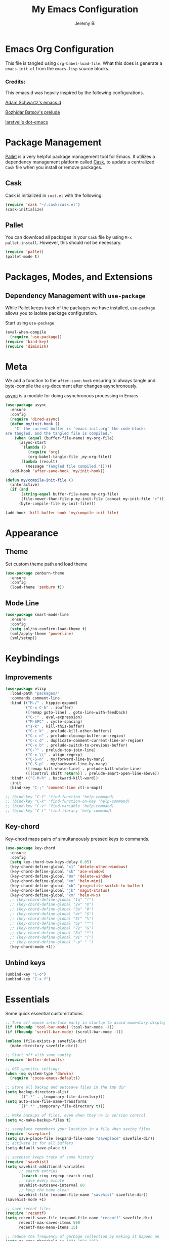 #+AUTHOR: Jeremy Bi
#+TITLE: My Emacs Configuration

* Emacs Org Configuration

This file is tangled using =org-babel-load-file=. What this does is
generate a =emacs-init.el= from the =emacs-lisp= source blocks.

# This emacs.d is currently designed for [[https://github.com/railwaycat/emacs-mac-port][Emacs Mac Port]].

*** Credits:

This emacs.d was heavily inspired by the following configurations.

[[https://github.com/daschwa/dotfiles/tree/master/emacs.d][Adam Schwartz's emacs.d]]

[[https://github.com/bbatsov/prelude][Bozhidar Batsov's prelude]]

[[https://github.com/larstvei/dot-emacs][larstvei's dot-emacs]]

* Package Management

[[https://github.com/rdallasgray/pallet][Pallet]] is a very helpful package management tool for Emacs.  It
utilizes a dependency management platform called [[https://github.com/cask/cask][Cask]], to update a
centralized =Cask= file when you install or remove packages.

** Cask

Cask is initialized in =init.el= with the following:
#+BEGIN_SRC emacs-lisp :tangle yes
  (require 'cask "~/.cask/cask.el")
  (cask-initialize)
#+END_SRC

** Pallet

You can download all packages in your =Cask= file by using =M-x
pallet-install=. However, this should not be necessary.
#+BEGIN_SRC emacs-lisp :tangle yes
  (require 'pallet)
  (pallet-mode t)
#+END_SRC

* Packages, Modes, and Extensions

** Dependency Management with =use-package=

While Pallet keeps track of the packages we have installed,
=use-package= allows you to isolate package configuration.

Start using =use-package=
#+BEGIN_SRC emacs-lisp :tangle yes
  (eval-when-compile
    (require 'use-package))
  (require 'bind-key)
  (require 'diminish)
#+END_SRC
* Meta

We add a function to the =after-save-hook= ensuring to always tangle
and byte-compile the =org=-document after changes asynchronously.

[[https://github.com/jwiegley/emacs-async][async]] is a module for doing asynchronous processing in Emacs.

#+BEGIN_SRC emacs-lisp :tangle yes
  (use-package async
    :ensure
    :config
    (require 'dired-async)
    (defun my/init-hook ()
      "If the current buffer is 'emacs-init.org' the code-blocks
  are tangled, and the tangled file is compiled."
      (when (equal (buffer-file-name) my-org-file)
        (async-start
         `(lambda ()
            (require 'org)
            (org-babel-tangle-file ,my-org-file))
         (lambda (result)
           (message "Tangled file compiled.")))))
    (add-hook 'after-save-hook 'my/init-hook))

  (defun my/compile-init-file ()
    (interactive)
    (if (and
         (string-equal buffer-file-name my-org-file)
         (file-newer-than-file-p my-init-file (concat my-init-file "c")))
        (byte-compile-file my-init-file)))

  (add-hook 'kill-buffer-hook 'my/compile-init-file)
#+END_SRC

* Appearance

** Theme

Set custom theme path and load theme
#+BEGIN_SRC emacs-lisp :tangle yes
  (use-package zenburn-theme
    :ensure
    :config
    (load-theme 'zenburn t))
#+END_SRC

** Mode Line

#+BEGIN_SRC emacs-lisp :tangle yes
  (use-package smart-mode-line
    :ensure
    :config
    (setq sml/no-confirm-load-theme t)
    (sml/apply-theme 'powerline)
    (sml/setup))
#+END_SRC

* Keybindings

** Improvements
#+BEGIN_SRC emacs-lisp :tangle yes
  (use-package elisp
    :load-path "packages/"
    :commands comment-line
    :bind (("M-/" . hippie-expand)
           ("C-x C-b" . ibuffer)
           ([remap goto-line] . goto-line-with-feedback)
           ("C-:" . eval-expression)
           ("M-SPC" . cycle-spacing)
           ("s-k" . kill-this-buffer)
           ("C-c k" . prelude-kill-other-buffers)
           ("C-c n" . prelude-cleanup-buffer-or-region)
           ("C-c d" . duplicate-comment-current-line-or-region)
           ("C-x b" . prelude-switch-to-previous-buffer)
           ("C-^" . prelude-top-join-line)
           ("C-x \\" . align-regexp)
           ("C-S-n" . my/forward-line-by-many)
           ("C-S-p" . my/backward-line-by-many)
           ([remap kill-whole-line] . prelude-kill-whole-line)
           ([(control shift return)] . prelude-smart-open-line-above))
    :bind* (("C-M-h" . backward-kill-word))
    :init
    (bind-key "C-;" 'comment-line ctl-x-map))

  ;; (bind-key "C-f" 'find-function 'help-command)
  ;; (bind-key "C-k" 'find-function-on-key 'help-command)
  ;; (bind-key "C-v" 'find-variable 'help-command)
  ;; (bind-key "C-l" 'find-library 'help-command)

#+END_SRC

** Key-chord

Key-chord maps pairs of simultaneously pressed keys to commands.

#+BEGIN_SRC emacs-lisp :tangle yes
  (use-package key-chord
    :ensure
    :config
    (setq key-chord-two-keys-delay 0.05)
    (key-chord-define-global "x1" 'delete-other-windows)
    (key-chord-define-global "xk" 'ace-window)
    (key-chord-define-global "0o" 'delete-window)
    (key-chord-define-global "xn" 'helm-mini)
    (key-chord-define-global "xb" 'projectile-switch-to-buffer)
    (key-chord-define-global "jk" 'magit-status)
    (key-chord-define-global "xm" 'helm-M-x)
    ;; (key-chord-define-global "1q" "!")
    ;; (key-chord-define-global "2w" "@")
    ;; (key-chord-define-global "3e" "#")
    ;; (key-chord-define-global "4r" "$")
    ;; (key-chord-define-global "5t" "%")
    ;; (key-chord-define-global "6y" "^")
    ;; (key-chord-define-global "7y" "&")
    ;; (key-chord-define-global "8u" "*")
    ;; (key-chord-define-global "9i" "(")
    ;; (key-chord-define-global "-p" "_")
    (key-chord-mode +1))
#+END_SRC

** Unbind keys

#+BEGIN_SRC emacs-lisp :tangle yes
  (unbind-key "C-o")
  (unbind-key "C-x f")
#+END_SRC

* Essentials

Some quick essential customizations.

#+BEGIN_SRC emacs-lisp :tangle yes
  ;; Turn off mouse interface early in startup to avoid momentary display
  (if (fboundp 'tool-bar-mode) (tool-bar-mode -1))
  (if (fboundp 'scroll-bar-mode) (scroll-bar-mode -1))

  (unless (file-exists-p savefile-dir)
    (make-directory savefile-dir))

  ;; Start off with some sanity.
  (require 'better-defaults)

  ;; OSX specific settings
  (when (eq system-type 'darwin)
    (require 'cocoa-emacs-default))

  ;; Store all backup and autosave files in the tmp dir
  (setq backup-directory-alist
        `((".*" . ,temporary-file-directory)))
  (setq auto-save-file-name-transforms
        `((".*" ,temporary-file-directory t)))

  ;; Make backups of files, even when they're in version control
  (setq vc-make-backup-files t)

  ;; saveplace remembers your location in a file when saving files
  (require 'saveplace)
  (setq save-place-file (expand-file-name "saveplace" savefile-dir))
  ;; activate it for all buffers
  (setq-default save-place t)

  ;; savehist keeps track of some history
  (require 'savehist)
  (setq savehist-additional-variables
        ;; search entries
        '(search ring regexp-search-ring)
        ;; save every minute
        savehist-autosave-interval 60
        ;; keep the home clean
        savehist-file (expand-file-name "savehist" savefile-dir))
  (savehist-mode +1)

  ;; save recent files
  (require 'recentf)
  (setq recentf-save-file (expand-file-name "recentf" savefile-dir)
        recentf-max-saved-items 500
        recentf-max-menu-items 15)

  ;; reduce the frequency of garbage collection by making it happen on
  (setq gc-cons-threshold (* 1024 1024 20))

  ;; warn when opening files bigger than 100MB
  (setq large-file-warning-threshold 100000000)

  ;; autopair
  ;; (electric-pair-mode)

  ;; enable narrowing commands
  (put 'narrow-to-region 'disabled nil)
  (put 'narrow-to-page 'disabled nil)
  (put 'narrow-to-defun 'disabled nil)

  ;; enabled change region case commands
  (put 'upcase-region 'disabled nil)
  (put 'downcase-region 'disabled nil)

  ;; enable erase-buffer command
  (put 'erase-buffer 'disabled nil)

  (show-paren-mode 1)
#+END_SRC

* Setups

All packages and modes are configured here.
** Major Modes
*** Lisp

**** Clojure

#+begin_src emacs-lisp :tangle yes
  (use-package clojure-mode
    :ensure
    :config
    (defun my/clojure-mode-defaults ()
      (subword-mode +1)
      (smartparens-mode -1))
    (add-hook 'clojure-mode-hook 'my/clojure-mode-defaults))
#+end_src

**** Emacs lisp

#+BEGIN_SRC emacs-lisp :tangle yes
  (defun my/recompile-elc-on-save ()
    "Recompile your elc when saving an elisp file."
    (add-hook 'after-save-hook
              (lambda ()
                (when (file-exists-p (byte-compile-dest-file buffer-file-name))
                  (emacs-lisp-byte-compile)))
              nil
              t))

  (defun my/conditional-emacs-lisp-checker ()
    "Don't check doc style in Emacs Lisp test files."
    (let ((file-name (buffer-file-name)))
      (when (and file-name (string-match-p ".*-tests?\\.el\\'" file-name))
        (setq-local flycheck-checkers '(emacs-lisp)))))

  (defun my/emacs-lisp-mode-defaults ()
    "Sensible defaults for `emacs-lisp-mode'."
    (my/recompile-elc-on-save)
    (smartparens-mode -1)
    (my/conditional-emacs-lisp-checker))

  (add-hook 'emacs-lisp-mode-hook 'my/emacs-lisp-mode-defaults)

  ;; ielm is an interactive Emacs Lisp shell
  (defun my/ielm-mode-defaults ()
    "Sensible defaults for `ielm'."
    (whitespace-mode -1))

  (add-hook 'ielm-mode-hook 'my/ielm-mode-defaults)

  (add-to-list 'auto-mode-alist '("Cask\\'" . emacs-lisp-mode))

  (define-key emacs-lisp-mode-map (kbd "C-c C-c") 'eval-defun)
  (define-key emacs-lisp-mode-map (kbd "C-c C-b") 'eval-buffer)

#+END_SRC

*** Geiser/Scheme

#+BEGIN_SRC emacs-lisp :tangle yes
  ;; (use-package geiser
  ;;   :config
  ;;   (setq geiser-active-implementations '(racket)))

  (use-package racket-mode
    :ensure
    :config
    (add-hook 'racket-mode-hook
              '(lambda ()
                 (define-key racket-mode-map (kbd "C-c C-l") 'racket-run)
                 (define-key racket-mode-map (kbd "C-c C-k") 'racket-test))))

  (defun my/scheme-mode-defaults ()
    (smartparens-mode -1))

  (add-hook 'scheme-mode-hook #'my/scheme-mode-defaults)
#+END_SRC

*** LaTex

Sane setup for LaTeX writers.

#+BEGIN_SRC emacs-lisp :tangle yes
  (use-package tex-site
    :ensure auctex
    :config
    (defun my/latex-mode-defaults ()
      (turn-on-auto-fill)
      (abbrev-mode 1)
      ;; (LaTeX-math-mode 1)
      (turn-on-cdlatex))

    (add-hook 'LaTeX-mode-hook 'my/latex-mode-defaults)

    (setq TeX-auto-save t)
    (setq TeX-parse-self t)

    (setq-default TeX-master nil)

    (setq TeX-PDF-mode t)

    (when (eq system-type 'darwin)
      (setq TeX-view-program-selection
            '((output-dvi "DVI Viewer")
              (output-pdf "PDF Viewer")
              (output-html "HTML Viewer")))

      (setq TeX-view-program-list
            '(("DVI Viewer" "open %o")
              ("PDF Viewer" "open %o")
              ("HTML Viewer" "open %o"))))

    ;; (eval-after-load "tex"
    ;;   '(add-to-list 'TeX-engine-alist-builtin
    ;;                '(xetex "XeTeX" "xetex -shell-escape" "xelatex -shell-escape" "xetex")))
    )
#+END_SRC

**** Latex extra

#+begin_src emacs-lisp :tangle no
  (use-package latex-extra
    :config
    (add-hook 'LaTeX-mode-hook #'latex-extra-mode))
#+end_src

*** Org Mode

If you are not using it, you need to start.

#+BEGIN_SRC emacs-lisp :tangle yes
  (use-package org
    :defer t
    :config
    (require 'ox-md)
    (require 'ox-latex)

    (defun my/org-mode-defaults ()
      (turn-on-org-cdlatex)
      (diminish 'org-cdlatex-mode "")
      (turn-on-auto-fill))

    (add-hook 'org-mode-hook 'my/org-mode-defaults)

    ;; Fontify org-mode code blocks
    (setq org-src-fontify-natively t)

    (setq org-todo-keyword-faces
          '(("TODO" . (:foreground "green" :weight bold))
            ("NEXT" :foreground "blue" :weight bold)
            ("WAITING" :foreground "orange" :weight bold)
            ("HOLD" :foreground "magenta" :weight bold)
            ("CANCELLED" :foreground "forest green" :weight bold)))

    (setq org-enforce-todo-dependencies t)
    (setq org-src-tab-acts-natively t)

    ;; set up latex
    (setq org-latex-create-formula-image-program 'imagemagick)

    (setq org-latex-pdf-process
          (quote ("pdflatex -interaction nonstopmode -shell-escape -output-directory %o %f"
                  "bibtex $(basename %b)"
                  "pdflatex -interaction nonstopmode -shell-escape -output-directory %o %f"
                  "pdflatex -interaction nonstopmode -shell-escape -output-directory %o %f")))

    ;; Tell the latex export to use the minted package for source
    ;; code coloration.
    (add-to-list 'org-latex-packages-alist '("" "minted"))
    (setq org-latex-listings 'minted)

    (setq org-latex-minted-options
          '(("frame" "lines") ("framesep" "6pt")
            ("mathescape" "true") ("fontsize" "\\small")))

    (setq org-confirm-babel-evaluate nil)

    ;; execute external programs.
    (org-babel-do-load-languages
     (quote org-babel-load-languages)
     (quote ((emacs-lisp . t)
             (dot . t)
             (ditaa . t)
             (R . t)
             (python . t)
             (ruby . t)
             (gnuplot . t)
             (clojure . t)
             (sh . t)
             (haskell . t)
             (octave . t)
             (org . t)
             (plantuml . t)
             (scala . t)
             (sql . t)
             (latex . t))))

    (eval-after-load 'org-src
      '(define-key org-src-mode-map
         "\C-x\C-s" #'org-edit-src-exit))

    ;; (org-require 'org-ref)
    ;; (setq org-ref-default-bibliography '("/Users/jeremybi/research/refs.bib")
    ;;       org-ref-pdf-directory "/Users/jeremybi/research/papers/"
    ;;       org-ref-bibliography-notes "/Users/jeremybi/research/notes.org")
    )
#+END_SRC

[[https://github.com/jkitchin/jmax/blob/master/org-ref.org][Org-ref]] is an emacs-lisp module to handle bibliographic citations, and
references to figures, tables and sections in org-mode.

*** Dired

Dired Plus is an extension to the =dired= file manager in Emacs.  My
favorite feature is that pressing =F= will open all marked files.

#+BEGIN_SRC emacs-lisp :tangle yes
  (use-package dired
    :commands dired-jump
    :config
    (put 'dired-find-alternate-file 'disabled nil)

    ;; always delete and copy recursively
    (setq dired-recursive-deletes 'always)
    (setq dired-recursive-copies 'always)
    ;; show readable size
    (setq dired-listing-switches "-alh")

    (setq dired-dwim-target t)

    ;; enable some really cool extensions like C-x C-j(dired-jump)
    (require 'dired-x)

    (setq-default dired-omit-mode t
                  dired-omit-files "^\\.?#\\|^\\.$\\|^\\.\\.$\\|^\\.")
    (use-package dired+ :ensure))


#+END_SRC
*** Scala-mode

#+BEGIN_SRC emacs-lisp :tangle yes
  (use-package scala-mode2
    :ensure
    :config
    (setq scala-indent:align-forms t
          scala-indent:align-parameters t)
    (defun my/scala-mode-hook-defaults ()
      (subword-mode +1))
    (add-hook 'scala-mode-hook 'my/scala-mode-hook-defaults))
#+END_SRC

*** OCaml

#+begin_src emacs-lisp :tangle yes
  (use-package tuareg
    :ensure
    :config
    (setq auto-mode-alist
          (append '(("\\.ml[ily]?$" . tuareg-mode)
                    ("\\.topml$" . tuareg-mode))
                  auto-mode-alist)))
#+end_src

*** Markdown

#+BEGIN_SRC emacs-lisp :tangle yes
  (use-package markdown-mode
    :ensure
    :mode "\\.md\\'")
#+END_SRC

*** F2j-mode

#+begin_src emacs-lisp :tangle yes
  (use-package f2j-mode
    :load-path "packages/")
#+end_src

*** Eshell

Type =clear= to clear the buffer like in other terminal emulators.

#+BEGIN_SRC emacs-lisp :tangle yes
  (require 'eshell)
  (setq eshell-directory-name
        (expand-file-name "eshell" savefile-dir))

  (defun eshell/clear ()
    "Clears the shell buffer ala Unix's clear."
    ;; the shell prompts are read-only, so clear that for the duration
    (let ((inhibit-read-only t))
      ;; simply delete the region
      (erase-buffer)))
#+END_SRC

*** Java Mode

#+begin_src emacs-lisp :tangle yes
  (use-package cc-mode
    :init
    (add-hook 'java-mode-hook (lambda ()
                                (setq c-basic-offset 2))))
#+end_src

*** Haskell Mode

#+BEGIN_SRC emacs-lisp :tangle yes
  (use-package haskell-mode
    :ensure
    :config
    (defun my/haskell-mode-defaults ()
      (subword-mode +1)
      (turn-on-haskell-doc-mode)
      (turn-on-haskell-indentation)
      (smartparens-mode -1)
      (flycheck-mode -1))

    (add-hook 'haskell-mode-hook 'my/haskell-mode-defaults)
    (add-hook 'haskell-mode-hook 'interactive-haskell-mode)

    (require 'haskell)
    (bind-keys :map interactive-haskell-mode-map
               ("M-." . haskell-mode-goto-loc)
               ("M-," . pop-tag-mark)
               ("C-c C-t" . ghc-show-type)
               ("C-M-?" . ghc-display-errors))

    (setq haskell-process-auto-import-loaded-modules t
          haskell-interactive-types-for-show-ambiguous nil
          haskell-process-log t)

    (setq haskell-process-args-cabal-repl
          '("--ghc-option=-ferror-spans" "--with-ghc=ghci-ng"))

    (setq haskell-process-path-ghci "ghci-ng"))
#+END_SRC

*** SML Mode

#+BEGIN_SRC emacs-lisp :tangle yes
  (use-package sml-mode
    :ensure
    :mode "\\.sml\\'"
    :functions sml-prog-proc-send-buffer
    :config
    (defun my-sml-prog-proc-send-buffer ()
      "If sml repl exists, then restart it else create a new repl."
      (interactive)
      (when (get-buffer "*sml*")
        (with-current-buffer "*sml*"
          (when (get-process "sml")
            (comint-send-eof)))
        (sleep-for 0.2)
        (sml-run "sml" ""))
      (sml-prog-proc-send-buffer t))
    (bind-key "C-c C-b" 'my-sml-prog-proc-send-buffer sml-mode-map))

#+END_SRC

*** Idris Mode

#+begin_src emacs-lisp :tangle yes
  (use-package idris-mode
    :ensure)
#+end_src

*** Lua Mode

#+begin_src emacs-lisp :tangle yes
  (use-package lua-mode
    :ensure)
#+end_src

*** Js2 Mode

#+BEGIN_SRC emacs-lisp :tangle yes
  (use-package js2-mode
    :ensure
    :mode "\\.js\\'")
#+END_SRC

** Minor Modes
*** Company

[[https://github.com/company-mode/company-mode][Company]] is a code completion framework for Emacs. The name stands for
"complete anything".

#+BEGIN_SRC emacs-lisp :tangle yes
  (use-package company
    :ensure
    :diminish (company-mode . "CPY")
    :config
    (setq company-tooltip-align-annotations t)
    (setq company-dabbrev-ignore-case nil)
    (setq company-dabbrev-downcase nil)
    (eval-after-load 'company-dabbrev-code
      '(dolist (mode '(coq-mode oz-mode))
         (add-to-list 'company-dabbrev-code-modes mode)))
    ;; invert the navigation direction if the the completion popup-isearch-match
    ;; is displayed on top (happens near the bottom of windows)
    (setq company-tooltip-flip-when-above t)
    (setq company-dabbrev-code-other-buffers 'code)
    (global-company-mode))
#+END_SRC
*** Ido-related

#+BEGIN_SRC emacs-lisp :tangle yes
  (require 'ido)
  (setq ido-enable-prefix nil
        ido-enable-flex-matching t
        ido-create-new-buffer 'always
        ido-use-filename-at-point 'guess
        ido-max-prospects 10
        ido-save-directory-list-file (expand-file-name "ido.hist" savefile-dir)
        ido-default-file-method 'selected-window
        ido-auto-merge-work-directories-length -1)
  (ido-mode +1)

  ;; disable ido faces to see flx highlights
  (setq ido-use-faces nil)

  (use-package ido-ubiquitous
    :disabled t
    :config
    (ido-ubiquitous-mode +1))

  (use-package flx-ido
    :disabled t
    :config
    (flx-ido-mode +1))

  (use-package ido-vertical-mode
    :ensure
    :config
    (ido-vertical-mode +1))
#+END_SRC

*** Magit

[[https://github.com/magit/magit][Magit]] is the ultimate =git= interface for Emacs.

#+BEGIN_SRC emacs-lisp :tangle yes
  (use-package magit
    :ensure
    :diminish (magit-auto-revert-mode . "")
    :pin "melpa"
    :commands magit-status)
#+END_SRC
*** hindent

#+begin_src emacs-lisp :tangle yes
  (use-package hindent
    :ensure
    :config
    (setq hindent-style "chris-done")
    (add-hook 'haskell-mode-hook #'hindent-mode))
#+end_src

*** quickrun

#+begin_src emacs-lisp :tangle yes
  (use-package quickrun :ensure)
#+end_src
*** Wgrep

[[https://github.com/mhayashi1120/Emacs-wgrep][Wgrep]] allows you to edit a grep buffer and apply those changes to the
file buffer.

#+BEGIN_SRC emacs-lisp :tangle yes
  (use-package wgrep-ag
    :ensure
    :init
    (autoload 'wgrep-ag-setup "wgrep-ag")
    (add-hook 'ag-mode-hook 'wgrep-ag-setup))
#+END_SRC

*** goto-chg

#+begin_src emacs-lisp :tangle yes
  (use-package goto-chg
    :bind ("C-M-." . goto-last-change))
#+end_src

*** Helm

=helm-mini= is a part of [[https://github.com/emacs-helm/helm][Helm]] that shows current buffers and a list of
recent files using =recentf=.  It is a great way to manage many open
files.

#+BEGIN_SRC emacs-lisp :tangle yes
  (use-package helm
    :ensure
    :bind (("C-x C-f" . helm-find-files)
           ("M-y" . helm-show-kill-ring)
           ("C-h r" . helm-info-emacs)
           ("C-h a" . helm-apropos))
    :config
    (require 'helm-config)
    (require 'helm-files)

    (when (executable-find "curl")
      (setq helm-google-suggest-use-curl-p t))

    (setq helm-quick-update                     t
          helm-split-window-in-side-p           t
          helm-buffers-fuzzy-matching           t
          helm-recentf-fuzzy-match              t
          helm-move-to-line-cycle-in-source     t
          helm-ff-search-library-in-sexp        t
          helm-ff-file-name-history-use-recentf t)

    ;; show minibuffer history with Helm
    (bind-key "C-c C-l" 'helm-minibuffer-history minibuffer-local-map)

    ;; shell history.
    (bind-key "C-c C-l" 'helm-comint-input-ring shell-mode-map)

    ;; (helm-autoresize-mode 1)

    (helm-mode +1))
#+END_SRC
*** zop-to-char

#+begin_src emacs-lisp :tangle yes
  (use-package zop-to-char
    :ensure
    :bind ("M-z" . zop-to-char))
#+end_src

*** Hydra

[[https://github.com/abo-abo/hydra][Hydra]] make Emacs bindings that stick around.

#+begin_src emacs-lisp :tangle yes
  (use-package hydra-examples
    :ensure hydra
    :config
    (hydra-add-font-lock)
    (global-set-key
     (kbd "C-x t")
     (defhydra hydra-toggle (:color teal)
       "
  _a_ abbrev-mode:      %`abbrev-mode
  _d_ debug-on-error    %`debug-on-error
  _f_ auto-fill-mode    %`auto-fill-function
  _t_ truncate-lines    %`truncate-lines

  "
       ("a" abbrev-mode nil)
       ("d" toggle-debug-on-error nil)
       ("f" auto-fill-mode nil)
       ("t" toggle-truncate-lines nil)
       ("q" nil "cancel")))

    (key-chord-define-global
     "ds"
     (defhydra hydra-zoom ()
       "zoom"
       ("j" text-scale-increase "in")
       ("k" text-scale-decrease "out")
       ("0" (text-scale-set 0) "reset")
       ("1" (text-scale-set 0) :bind nil)
       ("2" (text-scale-set 0) :bind nil :color blue)))

    (defhydra hydra-error (global-map "M-g")
      "goto-error"
      ("h" first-error "first")
      ("j" next-error "next")
      ("k" previous-error "prev")
      ("v" recenter-top-bottom "recenter")
      ("q" nil "quit"))

    (global-set-key
     (kbd "C-M-o")
     (defhydra hydra-window (:color amaranth)
       "
  Move Point^^^^   Move Splitter   ^Ace^                       ^Split^
  --------------------------------------------------------------------------------
  _w_, _<up>_      Shift + Move    _C-a_: ace-window           _2_: split-window-below
  _a_, _<left>_                    _C-s_: ace-window-swap      _3_: split-window-right
  _s_, _<down>_                    _C-d_: ace-window-delete    ^ ^
  _d_, _<right>_                   ^   ^                       ^ ^
  You can use arrow-keys or WASD.
  "
       ("2" split-window-below nil)
       ("3" split-window-right nil)
       ("a" windmove-left nil)
       ("s" windmove-down nil)
       ("w" windmove-up nil)
       ("d" windmove-right nil)
       ("A" hydra-move-splitter-left nil)
       ("S" hydra-move-splitter-down nil)
       ("W" hydra-move-splitter-up nil)
       ("D" hydra-move-splitter-right nil)
       ("<left>" windmove-left nil)
       ("<down>" windmove-down nil)
       ("<up>" windmove-up nil)
       ("<right>" windmove-right nil)
       ("<S-left>" hydra-move-splitter-left nil)
       ("<S-down>" hydra-move-splitter-down nil)
       ("<S-up>" hydra-move-splitter-up nil)
       ("<S-right>" hydra-move-splitter-right nil)
       ("C-a" ace-window nil)
       ("u" hydra--universal-argument nil)
       ("C-s" (lambda () (interactive) (ace-window 4)) nil)
       ("C-d" (lambda () (interactive) (ace-window 16)) nil)
       ("q" nil "quit")))

    (defhydra hydra-org-template (:color blue :hint nil)
      "
  _c_enter  _q_uote     _e_macs-lisp    _L_aTeX:
  _l_atex   _E_xample   _p_erl          _i_ndex:
  _a_scii   _v_erse     _P_erl tangled  _I_NCLUDE:
  _s_rc     ^ ^         plant_u_ml      _H_TML:
  _h_tml    ^ ^         ^ ^             _A_SCII:
  "
      ("s" (hot-expand "<s"))
      ("E" (hot-expand "<e"))
      ("q" (hot-expand "<q"))
      ("v" (hot-expand "<v"))
      ("c" (hot-expand "<c"))
      ("l" (hot-expand "<l"))
      ("h" (hot-expand "<h"))
      ("a" (hot-expand "<a"))
      ("L" (hot-expand "<L"))
      ("i" (hot-expand "<i"))
      ("e" (progn
             (hot-expand "<s")
             (insert "emacs-lisp")
             (forward-line)))
      ("p" (progn
             (hot-expand "<s")
             (insert "perl")
             (forward-line)))
      ("u" (progn
             (hot-expand "<s")
             (insert "plantuml :file CHANGE.png")
             (forward-line)))
      ("P" (progn
             (insert "#+HEADERS: :results output :exports both :shebang \"#!/usr/bin/env perl\"\n")
             (hot-expand "<s")
             (insert "perl")
             (forward-line)))
      ("I" (hot-expand "<I"))
      ("H" (hot-expand "<H"))
      ("A" (hot-expand "<A"))
      ("<" self-insert-command "ins")
      ("o" nil "quit"))

    (defun hot-expand (str)
      "Expand org template."
      (insert str)
      (org-try-structure-completion))

    (with-eval-after-load "org"
      (define-key org-mode-map "<"
        (lambda () (interactive)
          (if (looking-back "^")
              (hydra-org-template/body)
            (self-insert-command 1))))))
#+end_src

*** Pandoc-mode

#+begin_src emacs-lisp :tangle yes
  (use-package pandoc-mode
    :ensure
    :config
    (add-hook 'markdown-mode-hook 'pandoc-mode)
    (add-hook 'org-mode-hook 'pandoc-mode)
    (add-hook 'pandoc-mode-hook 'pandoc-load-default-settings))
#+end_src
*** Elpy

#+begin_src emacs-lisp :tangle no
  (use-package elpy
    :ensure
    :config
    (remove-hook 'elpy-modules 'elpy-module-flymake)
    (remove-hook 'elpy-modules 'elpy-module-yasnippet)
    (elpy-enable))
#+end_src
*** Chinese-font-setup

#+begin_src emacs-lisp :tangle yes
  (use-package chinese-fonts-setup
    :ensure)
#+end_src

*** mwim

Move to the beginning/end of line or code

#+begin_src emacs-lisp :tangle yes
  (use-package mwim
    :bind (("C-a" . mwim-beginning-of-code-or-line)
           ("C-e" . mwim-end-of-code-or-line)))
#+end_src
*** Helm-swoop

[[https://github.com/ShingoFukuyama/helm-swoop][Helm-swoop]], efficiently hopping squeezed lines powered by Emacs
helm interface.

#+BEGIN_SRC emacs-lisp :tangle no
  (use-package helm-swoop
    :ensure
    :bind (("M-i" . helm-swoop)
           ("M-I" . helm-swoop-back-to-last-point)
           ("C-c M-i" . helm-multi-swoop)
           ("C-x M-i" . helm-multi-swoop-all))
    :config
    ;; Save buffer when helm-multi-swoop-edit complete
    (setq helm-multi-swoop-edit-save t)
    ;; When doing isearch, hand the word over to helm-swoop
    (bind-key "M-i" 'helm-swoop-from-isearch isearch-mode-map)
    ;; From helm-swoop to helm-multi-swoop-all
    (bind-key "M-i" 'helm-multi-swoop-all-from-helm-swoop helm-swoop-map))
#+END_SRC

*** Swoop

#+begin_src emacs-lisp :tangle yes
  (use-package swoop
    :ensure
    :bind (("C-o" . swoop)
           ("C-S-o" . swoop-back-to-last-position))
    :config
    (setq swoop-font-size-change: nil))
#+end_src

*** Helm-descbinds

[[https://github.com/emacs-helm/helm-descbinds][Helm Descbinds]] provides an interface to emacs' =describe-bindings=
making the currently active key bindings interactively searchable
with helm.

#+BEGIN_SRC emacs-lisp :tangle yes
  (use-package helm-descbinds
    :defer t
    :ensure
    :config (helm-descbinds-mode 1))
#+END_SRC

*** Fullframe

[[https://github.com/tomterl/fullframe][Fullframe]] advises commands to execute fullscreen, restoring the window
setup when exiting.

#+BEGIN_SRC emacs-lisp :tangle yes
  (use-package fullframe
    :ensure
    :config
    (fullframe magit-status magit-mode-quit-window)
    (fullframe monky-status monky-quit-window)
    (fullframe ibuffer ibuffer-quit))
#+END_SRC

*** Exec-path-from-shell

A GNU Emacs library to setup environment variables from the user's
shell.

#+begin_src emacs-lisp :tangle yes
  (use-package exec-path-from-shell
    :ensure
    :if (memq window-system '(mac ns))
    :config
    (exec-path-from-shell-initialize))
#+end_src

*** Agda

#+begin_src emacs-lisp :tangle yes
  (if (executable-find "agda-mode")
      (load-file (let ((coding-system-for-read 'utf-8))
                   (shell-command-to-string "agda-mode locate"))))
#+end_src

*** Ace-jump-mode

#+BEGIN_SRC emacs-lisp :tangle no
  (use-package ace-jump-mode
    :ensure
    :bind ("C-c SPC" . ace-jump-mode)
    :config
    (setq ace-jump-mode-move-keys
        '(?a ?s ?d ?f ?g ?h ?j ?k ?l ?q ?w ?e ?r ?t ?y ?u ?i ?o ?p ?z ?x ?c ?v ?b ?n ?m)))
#+END_SRC
*** Ace-window

[[https://github.com/abo-abo/ace-window][Ace-window]] provides window switching, the visual way.

#+BEGIN_SRC emacs-lisp :tangle yes
  (use-package ace-window
    :ensure
    :config
    ;; (setq aw-leading-char-style 'path)
    (setq aw-background nil)
    (setq aw-keys '(?a ?s ?d ?f ?g ?h ?j ?k ?l))
    (setq aw-scope 'frame)
    (ace-window-display-mode +1))

  (use-package avy-jump
    :bind ("s-l" . avi-goto-line))
#+END_SRC
*** Swiper

#+begin_src emacs-lisp :tangle yes
  (use-package swiper
    :ensure
    :bind ("C-s" . swiper)
    :config
    (setq ivy-wrap t))
#+end_src

*** Rainbow mode

=rainbow-mode= displays hexadecimal colors with the color they
represent as their background.

#+BEGIN_SRC emacs-lisp :tangle yes
  (use-package rainbow-mode
    :ensure
    :diminish (rainbow-mode . "")
    :config
    (add-hook 'prog-mode-hook 'rainbow-mode))
#+END_SRC

*** Rainbow-delimiter

[[https://github.com/jlr/rainbow-delimiters][Rainbow Delimiters]] is a “rainbow parentheses”-like mode which
highlights parentheses, brackets, and braces according to their depth

#+BEGIN_SRC emacs-lisp :tangle no
  (use-package rainbow-delimiters
    :ensure
    :config
    (add-hook 'prog-mode-hook #'rainbow-delimiters-mode))
#+END_SRC

*** Operate-on-numbes

#+BEGIN_SRC emacs-lisp :tangle no
  (use-package operate-on-number
    :config
    (require 'smartrep)
    (setq smartrep-mode-line-active-bg nil)
    (smartrep-define-key global-map "C-c ."
      '(("+" . apply-operation-to-number-at-point)
        ("-" . apply-operation-to-number-at-point)
        ("*" . apply-operation-to-number-at-point)
        ("/" . apply-operation-to-number-at-point)
        ("^" . apply-operation-to-number-at-point)
        ("<" . apply-operation-to-number-at-point)
        (">" . apply-operation-to-number-at-point)
        ("'" . operate-on-number-at-point))))
#+END_SRC

*** Expand-region

[[https://github.com/magnars/expand-region.el][Expand-region]] increases the selected region by semantic units. Just
keep pressing the key until it selects what you want.

#+BEGIN_SRC emacs-lisp :tangle yes
  (use-package expand-region
    :ensure
    :bind ("M-2" . er/expand-region))
#+END_SRC

*** Whitespace

Whitespace-mode configuration.

#+BEGIN_SRC emacs-lisp :tangle yes
  (use-package whitespace
    :diminish (whitespace-mode . "")
    :config
    ;; (setq whitespace-line-column 80)
    (setq whitespace-style '(face tabs trailing))

    (defun prelude-enable-whitespace ()
      "Enable `whitespace-mode' if `prelude-whitespace' is not nil."
      ;; (add-hook 'before-save-hook 'whitespace-cleanup nil t)
      (whitespace-mode +1))

    (add-hook 'text-mode-hook 'prelude-enable-whitespace)
    (add-hook 'prog-mode-hook 'prelude-enable-whitespace))

#+END_SRC

*** Whitespace-cleanup-mode

#+begin_src emacs-lisp :tangle yes
  (use-package whitespace-cleanup-mode
    :ensure
    :diminish (whitespace-cleanup-mode . "")
    :config
    (add-hook 'prog-mode-hook 'whitespace-cleanup-mode))
#+end_src

*** Projectile

#+BEGIN_SRC emacs-lisp :tangle yes
  (use-package projectile
    :ensure
    :diminish ""
    :config
    (setq projectile-cache-file
          (expand-file-name  "projectile.cache" savefile-dir)
          projectile-completion-system 'helm
          projectile-sort-order 'modification-time)
    (projectile-global-mode t))
#+END_SRC

*** Helm-projectile

#+begin_src emacs-lisp :tangle yes
  (use-package helm-projectile
    :ensure
    :bind (("s-p" . helm-projectile-switch-project)
           ("s-f" . helm-projectile-find-file)
           ("s-g" . helm-projectile-ag))
    :config
    (setq projectile-switch-project-action 'helm-projectile-find-file)
    (helm-projectile-on))
#+end_src

*** Helm-ag

#+begin_src emacs-lisp :tangle yes
  (use-package helm-ag
    :defer t
    :ensure)
#+end_src

*** Lispy

[[https://github.com/abo-abo/lispy][Lispy]] implements various vi-like commands for navigating and editing
Lisp code.

#+BEGIN_SRC emacs-lisp :tangle yes
  (use-package lispy
    :ensure
    :defer t
    :init
    (dolist (hook '(emacs-lisp-mode-hook
                    lisp-mode-hook
                    scheme-mode-hook
                    clojure-mode-hook))
      (add-hook hook (lambda () (lispy-mode +1))))
    :config
    (bind-keys :map lispy-mode-map
               ("C-e" . nil)
               ("/" . nil)
               ("M-i" . nil)
               ("M-e" . lispy-iedit)
               ("S" . special-lispy-splice)
               ("g" . special-lispy-goto-local)
               ("G" . special-lispy-goto)))
#+END_SRC

*** Yasnippets

Snippets are keys.

#+BEGIN_SRC emacs-lisp :tangle yes
  (use-package yasnippet
    :ensure
    :diminish (yas-minor-mode . "")
    :config
    (add-to-list 'auto-mode-alist '("\\.yasnippet$" . snippet-mode))
    (setq yas-verbosity 1)
    (setq yas-wrap-around-region t)
    (setq-default yas-prompt-functions '(yas-ido-prompt))
    (bind-key "<return>" 'yas-exit-all-snippets yas-keymap)
    (yas-global-mode 1))
#+END_SRC

*** Undo-Tree

More natural undo or redo. Undo with =C-/= and redo with =C-?=.

#+BEGIN_SRC emacs-lisp :tangle yes
  (use-package undo-tree
    :ensure
    :diminish (undo-tree-mode . "")
    :config
    (global-undo-tree-mode 1))
#+END_SRC

*** Cider

#+begin_src emacs-lisp :tangle yes
  (use-package cider
    :defer t
    :ensure
    :config
    (setq nrepl-log-messages t)
    (setq nrepl-hide-special-buffers t)
    (setq cider-repl-use-clojure-font-lock t)
    (setq cider-repl-result-prefix ";; => ")
    (setq cider-interactive-eval-result-prefix ";; => ")
    (add-hook 'cider-mode-hook 'eldoc-mode)
    (defun my/cider-repl-mode-defaults ()
      (subword-mode +1)
      (smartparens-strict-mode +1))
    (add-hook 'cider-repl-mode-hook 'my/cider-repl-mode-defaults))
#+end_src

*** Merlin and utop

#+BEGIN_SRC emacs-lisp :tangle yes
  (use-package utop
    :ensure
    :config
    ;; Automatically load utop.el
    (autoload 'utop-minor-mode "utop" "Minor mode for utop" t)
    (add-hook 'tuareg-mode-hook 'utop-minor-mode))

  (use-package merlin
    :ensure
    :config
    (add-hook 'tuareg-mode-hook 'merlin-mode)
    (setq merlin-error-after-save nil)
    ; Make company aware of merlin
    (add-to-list 'company-backends 'merlin-company-backend))
#+END_SRC
*** Company-ghc

#+begin_src emacs-lisp :tangle yes
  (use-package company-ghc
    :ensure
    :config
    (add-to-list 'company-backends '(company-ghc :with company-dabbrev-code)))
#+end_src
*** Company-math

#+begin_src emacs-lisp :tangle yes
  (use-package company-math
    :ensure
    :config
    ;; global activation of the unicode symbol completion
    (add-to-list 'company-backends 'company-math-symbols-unicode)
    ;; local configuration for TeX modes
    (defun my/latex-mode-setup ()
      (setq-local company-backends
                  (append '(company-math-symbols-latex company-latex-commands)
                          company-backends)))

    (add-hook 'TeX-mode-hook 'my/latex-mode-setup))
#+end_src

*** Company-coq

#+begin_src emacs-lisp :tangle yes
  (use-package company-coq
    :ensure
    :config
    ;; Load company-coq when opening Coq files
    (add-hook 'coq-mode-hook 'company-coq-initialize))
#+end_src

*** Flyspell

Enable spell-checking in Emacs.

#+BEGIN_SRC emacs-lisp :tangle yes
  (use-package flyspell
    :diminish (flyspell-mode . "")
    :init
    ;; Enable spell check in only plaintext
    (add-hook 'text-mode-hook 'flyspell-mode)
    ;; Enable spell check in comments
    (add-hook 'prog-mode-hook 'flyspell-prog-mode)
    :config
    (setq flyspell-issue-welcome-flag nil)
    (setq flyspell-issue-message-flag nil)
    (setq ispell-program-name "aspell"    ; use aspell instead of ispell
          ispell-extra-args '("--sug-mode=ultra"))
    ;; Make spell check on right click.
    (define-key flyspell-mouse-map [down-mouse-3] 'flyspell-correct-word)
    (define-key flyspell-mouse-map [mouse-3] 'undefined)
    (define-key flyspell-mode-map (kbd "C-M-i") nil)
    (define-key flyspell-mode-map (kbd "C-;") nil))

#+END_SRC

**** Helpful Default Keybindings
=C-.= corrects word at point.  =C-,​= to jump to next misspelled word.
*** Browse-kill-ring

#+BEGIN_SRC emacs-lisp :tangle no
  (use-package browse-kill-ring
    :config
    (browse-kill-ring-default-keybindings))
#+END_SRC

*** Flycheck

A great syntax checker.

#+BEGIN_SRC emacs-lisp :tangle yes
  (use-package flycheck
    :ensure
    :init
    (add-hook 'after-init-hook #'global-flycheck-mode)
    :config
    (setq-default flycheck-disabled-checkers '(emacs-lisp-checkdoc))
    (setq flycheck-indication-mode 'left-fringe)
    (setq flycheck-completion-system 'ido))
#+END_SRC

*** Pop Win

[[https://github.com/m2ym/popwin-el][popwin]] is used to manage the size of "popup" buffers.

#+BEGIN_SRC emacs-lisp :tangle yes
  (use-package popwin
    :ensure
    :config
    (popwin-mode 1))
#+END_SRC

*** Multiple Cursors

[[https://github.com/emacsmirror/multiple-cursors][Multiple Cursors]] brings you seemingly unlimited power.

#+BEGIN_SRC emacs-lisp :tangle yes
  (use-package multiple-cursors
    :ensure
    :bind (("C->" . mc/mark-next-like-this)
           ("C-<" . mc/mark-previous-like-this)
           ("C-c C-<" . mc/mark-all-like-this)
           ("C-c C->" . mc/mark-more-like-this-extended))
    :init
    (setq mc/list-file (expand-file-name "mc-lists.el" savefile-dir)))
#+END_SRC

*** Move-text

Move lines or a region up or down.

#+BEGIN_SRC emacs-lisp :tangle yes
  (use-package move-text
    :ensure
    :bind (("<C-M-up>" . move-text-up)
           ("<C-M-down>" . move-text-down)))
#+END_SRC

*** Reveal-in-finder

Open file in Finder

#+BEGIN_SRC emacs-lisp :tangle yes
  (use-package reveal-in-finder
    :ensure
    :if (eq system-type 'darwin)
    :bind
    ("C-c o" . reveal-in-finder))
#+END_SRC

*** Sbt-mode

[[https://github.com/hvesalai/sbt-mode][Sbt-mode]] is an emacs mode for interacting with sbt, scala console
(aka REPL) and sbt projects.

#+BEGIN_SRC emacs-lisp :tangle yes
  (use-package sbt-mode
    :ensure
    :config
    (add-hook 'scala-mode-hook
              '(lambda ()
                 (local-set-key (kbd "C-x '") 'sbt-run-previous-command)))
    (add-hook 'sbt-mode-hook
              '(lambda ()
                 (setq compilation-skip-threshold 1)
                 (local-set-key (kbd "C-a") 'comint-bol)
                 (local-set-key (kbd "M-RET") 'comint-accumulate))))
#+END_SRC

*** Ensime

[[https://github.com/ensime/ensime-src][ENSIME]] is the ENhanced Scala Interaction Mode for Emacs.

#+BEGIN_SRC emacs-lisp :tangle yes
  (use-package ensime
    :defer 2
    :ensure
    :config
    (add-hook 'scala-mode-hook 'ensime-scala-mode-hook))
#+END_SRC

*** Ebib

[[https://github.com/joostkremers/ebib][Ebib]] is a BibTeX database manager that runs in GNU Emacs.

#+BEGIN_SRC emacs-lisp :tangle no
  (use-package ebib
    :ensure
    :config
    (setq ebib-preload-bib-files (quote ("~/research/refs.bib")))
    (bind-key "C-c b" 'ebib-insert-bibtex-key org-mode-map))
#+END_SRC

*** Lexbind-mode

[[https://github.com/spacebat/lexbind-mode][Lexbind-mode]] is an Emacs minor mode to display the value of the
lexical-binding variable which determines the behaviour of
variable binding forms in Emacs Lisp.

#+BEGIN_SRC emacs-lisp :tangle yes
  (use-package lexbind-mode
    :ensure
    :init
    (setq initial-buffer-choice 'lexbind-lexscratch)
    :config
    (add-hook 'emacs-lisp-mode-hook 'lexbind-mode))
#+END_SRC

*** Smartparens

Show matching and unmatched delimiters, and auto-close them as well.

#+BEGIN_SRC emacs-lisp :tangle yes
  (use-package smartparens-config
    :config
    ;; highlights matching pairs
    (setq sp-base-key-bindings 'paredit)
    (setq sp-autoskip-closing-pair 'always)
    (setq sp-hybrid-kill-entire-symbol nil)
    (sp-use-paredit-bindings)
    (sp-pair "{" nil :post-handlers
             '(((lambda (&rest _ignored)
                  (prelude-smart-open-line-above)) "RET")))
    (smartparens-global-mode +1))
#+END_SRC

*** GHC

#+BEGIN_SRC emacs-lisp :tangle yes
  (use-package ghc
    :ensure
    :pin "melpa-stable"
    :config
    (autoload 'ghc-init "ghc" nil t)
    (autoload 'ghc-debug "ghc" nil t)
    (setq ghc-ghc-options '("-fno-warn-unused-do-bind"))
    (add-hook 'haskell-mode-hook (lambda () (ghc-init))))
#+END_SRC

*** Structured-haskell-mode

[[https://github.com/chrisdone/structured-haskell-mode][Structured-haskell-mode]] is a minor mode providing structured editing
operations based on the syntax of Haskell.

#+BEGIN_SRC emacs-lisp :tangle no
  (use-package shm
    :config
    (add-hook 'haskell-mode-hook 'structured-haskell-mode)
    (define-key shm-map (kbd "M-s") nil)
    (define-key shm-map (kbd "M-S") 'shm/splice)
    (require 'shm-reformat)
    (setq hindent-style "chris-done")
    (bind-key "C-c i" 'shm-reformat-decl haskell-mode-map))
#+END_SRC

*** Ace-link

#+BEGIN_SRC emacs-lisp :tangle yes
  (use-package ace-link
    :config
    (ace-link-setup-default))
#+END_SRC

*** Easy-kill

[[https://github.com/leoliu/easy-kill][easy-kill]] provides commands to let users kill or mark things easily.

#+BEGIN_SRC emacs-lisp :tangle yes
  (use-package easy-kill
    :ensure
    :config
    (global-set-key [remap kill-ring-save] 'easy-kill))
#+END_SRC

*** Dash-at-point

[[Dash][http://kapeli.com/]] is an API Documentation Browser and Code Snippet
Manager. [[https://github.com/stanaka/dash-at-point][dash-at-point]] make it easy to search the word at point with
Dash.

#+BEGIN_SRC emacs-lisp :tangle yes
  (use-package dash-at-point
    :ensure
    :if (eq system-type 'darwin))
#+END_SRC

*** Visual-regexp-steroids

[[https://github.com/benma/visual-regexp-steroids.el/][visual-regexp-steroids]] enables the use of modern regexp engines (no
more escaped group parentheses, and other goodies!).

#+BEGIN_SRC emacs-lisp :tangle yes
  (use-package visual-regexp
    :bind (("C-c r" . vr/replace)
           ("C-c q" . vr/query-replace))
    :config
    (use-package visual-regexp-steroids))
#+END_SRC

*** Worf Mode

#+BEGIN_SRC emacs-lisp :tangle yes
  (use-package worf
    :defer t
    :ensure
    :init
    (add-hook 'org-mode-hook 'worf-mode))
#+END_SRC

*** Skeletor

#+BEGIN_SRC emacs-lisp :tangle yes
  (use-package skeletor
    :ensure
    :config
    (setq skeletor-scala-use-ensime t))
#+END_SRC

*** ggtags

#+BEGIN_SRC emacs-lisp :tangle yes
  (use-package ggtags
    :ensure
    :config
    (add-hook 'c-mode-common-hook
              (lambda ()
                (when (derived-mode-p 'c-mode 'c++-mode 'java-mode)
                  (ggtags-mode 1)
                  (setq-local eldoc-documentation-function #'ggtags-eldoc-function)))))
#+END_SRC

*** VLFI

View Large Files in Emacs

#+BEGIN_SRC emacs-lisp :tangle yes
  (use-package vlf-setup
    :config
    (setq vlf-batch-size 10240)
    (setq vlf-application 'dont-ask))
#+END_SRC
*** Anzu Mode

#+BEGIN_SRC emacs-lisp :tangle yes
  (use-package anzu
    :ensure
    :bind (("M-%" . anzu-query-replace)
           ("C-M-%" . anzu-query-replace-regexp))
    :diminish (anzu-mode . "")
    :init
    (global-anzu-mode +1))
#+END_SRC

*** Volatile-highlights

#+begin_src emacs-lisp :tangle no
  (use-package volatile-highlights
    :diminish (volatile-highlights-mode . "")
    :config
    (volatile-highlights-mode t))
#+end_src

*** Multi-term

Consult [[http://rawsyntax.com/blog/learn-emacs-zsh-and-multi-term/][Zsh and Multi-term]] for setup probelm.

#+BEGIN_SRC emacs-lisp :tangle yes
  (use-package multi-term
    :ensure
    :bind (("C-c t" . multi-term)
           ("C-c \"" . multi-term-dedicated-toggle))
    :config
    (setq multi-term-program (getenv "SHELL")
          multi-term-buffer-name "term"
          multi-term-dedicated-select-after-open-p t)
    (add-hook 'term-mode-hook
              (lambda ()
                (add-to-list 'term-bind-key-alist '("M-[" . multi-term-prev))
                (add-to-list 'term-bind-key-alist '("M-]" . multi-term-next))
                ;; conflict with yasnippet
                (yas-minor-mode -1)
                (company-mode -1))))
#+END_SRC

*** Git-timemachine

#+begin_src emacs-lisp :tangle yes
  (use-package git-timemachine
    :ensure)
#+end_src

** Buffer
*** Toggle Windows

#+BEGIN_SRC emacs-lisp :tangle yes
  (defun toggle-window-split ()
    "Toggle window splitting between horizontal to vertical."
    (interactive)
    (if (= (count-windows) 2)
        (let* ((this-win-buffer (window-buffer))
               (next-win-buffer (window-buffer (next-window)))
               (this-win-edges (window-edges (selected-window)))
               (next-win-edges (window-edges (next-window)))
               (this-win-2nd (not (and (<= (car this-win-edges)
                                           (car next-win-edges))
                                       (<= (cadr this-win-edges)
                                           (cadr next-win-edges)))))
               (splitter
                (if (= (car this-win-edges)
                       (car (window-edges (next-window))))
                    'split-window-horizontally
                  'split-window-vertically)))
          (delete-other-windows)
          (let ((first-win (selected-window)))
            (funcall splitter)
            (if this-win-2nd (other-window 1))
            (set-window-buffer (selected-window) this-win-buffer)
            (set-window-buffer (next-window) next-win-buffer)
            (select-window first-win)
            (if this-win-2nd (other-window 1))))))
#+END_SRC

*** Indent and untabfy Buffer

#+BEGIN_SRC emacs-lisp :tangle yes
  (defmacro with-region-or-buffer (func)
    "When called with no active region, call FUNC on current buffer."
    `(defadvice ,func (before with-region-or-buffer activate compile)
       (interactive
        (if mark-active
            (list (region-beginning) (region-end))
          (list (point-min) (point-max))))))

  (with-region-or-buffer indent-region)
  (with-region-or-buffer untabify)
#+END_SRC

** Miscellaneous
*** Search

#+BEGIN_SRC emacs-lisp :tangle yes
  (defun prelude-search (query-url prompt)
    "Open the search url constructed with the QUERY-URL.
  PROMPT sets the `read-string prompt."
    (browse-url
     (concat query-url
             (url-hexify-string
              (if mark-active
                  (buffer-substring (region-beginning) (region-end))
                (read-string prompt))))))

  (defmacro prelude-install-search-engine (search-engine-name search-engine-url search-engine-prompt)
    "Given some information regarding a search engine, install the
  interactive command to search through them"
    `(defun ,(intern (format "prelude-%s" search-engine-name)) ()
       ,(format "Search %s with a query or region if any." search-engine-name)
       (interactive)
       (prelude-search ,search-engine-url ,search-engine-prompt)))

  (prelude-install-search-engine "google" "http://www.google.com/search?q=" "Google: ")
  (prelude-install-search-engine "github" "https://github.com/search?q=" "Search GitHub: ")
#+END_SRC
*** Colorize compilation buffers

#+BEGIN_SRC emacs-lisp :tangle yes
  ;; Compilation from Emacs
  (defun prelude-colorize-compilation-buffer ()
    "Colorize a compilation mode buffer."
    (interactive)
    ;; we don't want to mess with child modes such as grep-mode, ack, ag,
    ;; etc
    (when (eq major-mode 'compilation-mode)
      (let ((inhibit-read-only t))
        (ansi-color-apply-on-region (point-min) (point-max)))))

  (require 'compile)
  (setq compilation-ask-about-save nil  ; Just save before compiling
        compilation-always-kill t       ; Just kill old compile processes before
                                          ; starting the new one
        compilation-scroll-output 'first-error ; Automatically scroll to first
                                          ; error
        )

  ;; Colorize output of Compilation Mode, see
  ;; http://stackoverflow.com/a/3072831/355252
  (require 'ansi-color)
  (add-hook 'compilation-filter-hook #'prelude-colorize-compilation-buffer)
#+END_SRC

*** Annotate TODOs

#+BEGIN_SRC emacs-lisp :tangle yes
  (use-package ov
    :config
    (defun prelude-todo-ov-evaporate (_ov _after _beg _end &optional _length)
      (let ((inhibit-modification-hooks t))
        (if _after (ov-reset _ov))))
    (defun prelude-annotate-todo ()
      "Put fringe marker on TODO: lines in the curent buffer."
      (interactive)
      (ov-set (format "[[:space:]]*%s+[[:space:]]*TODO:" comment-start)
              'before-string
              (propertize (format "A")
                          'display '(left-fringe right-triangle))
              'modification-hooks '(prelude-todo-ov-evaporate))))
#+END_SRC

*** Rename Mode Line

#+BEGIN_SRC emacs-lisp :tangle yes
  (defmacro rename-modeline (package-name mode new-name)
    `(eval-after-load ,package-name
       '(defadvice ,mode (after rename-modeline activate)
          (setq mode-name ,new-name))))

  (rename-modeline "js2-mode" js2-mode "JS2")
  (rename-modeline "clojure-mode" clojure-mode "Clj")
  (rename-modeline "haskell-mode" haskell-mode "HS")
  (rename-modeline "scala-mode2" scala-mode "SCA")
  (rename-modeline "lisp-mode" emacs-lisp-mode "EL")
  (rename-modeline "lisp-mode" lisp-interaction-mode "EI")
#+END_SRC

*** Auto Correct

Auto-correction abbrev defs:

#+begin_src emacs-lisp :tangle yes
  (define-abbrev-table 'global-abbrev-table '(
      ("abbout" "about" nil 0)
      ("abotu" "about" nil 0)
      ("abouta" "about a" nil 0)
      ("aboutit" "about it" nil 0)
      ("aboutthe" "about the" nil 0)
      ("abscence" "absence" nil 0)
      ("accesories" "accessories" nil 0)
      ("accidant" "accident" nil 0)
      ("accomodate" "accommodate" nil 0)
      ("accordingto" "according to" nil 0)
      ("accross" "across" nil 0)
      ("acheive" "achieve" nil 0)
      ("acheived" "achieved" nil 0)
      ("acheiving" "achieving" nil 0)
      ("acn" "can" nil 0)
      ("acommodate" "accommodate" nil 0)
      ("acomodate" "accommodate" nil 0)
      ("acomplished" "accomplished" nil 0)
      ("actualyl" "actually" nil 0)
      ("acurate" "accurate" nil 0)
      ("addictional" "additional" nil 0)
      ("additinal" "additional" nil 0)
      ("addtional" "additional" nil 0)
      ("addtions" "additions" nil 0)
      ("adequit" "adequate" nil 0)
      ("adequite" "adequate" nil 0)
      ("adn" "and" nil 0)
      ("advanage" "advantage" nil 0)
      ("affraid" "afraid" nil 0)
      ("afterthe" "after the" nil 0)
      ("aganist" "against" nil 0)
      ("aggresive" "aggressive" nil 0)
      ("agian" "again" nil 0)
      ("agreemeent" "agreement" nil 0)
      ("agreemeents" "agreements" nil 0)
      ("agreemnet" "agreement" nil 0)
      ("agreemnets" "agreements" nil 0)
      ("agressive" "aggressive" nil 0)
      ("ahppen" "happen" nil 0)
      ("ahve" "have" nil 0)
      ("allwasy" "always" nil 0)
      ("allwyas" "always" nil 0)
      ("almots" "almost" nil 0)
      ("almsot" "almost" nil 0)
      ("alomst" "almost" nil 0)
      ("alot" "a lot" nil 0)
      ("alraedy" "already" nil 0)
      ("alreayd" "already" nil 0)
      ("alreday" "already" nil 0)
      ("alwasy" "always" nil 0)
      ("alwats" "always" nil 0)
      ("alway" "always" nil 0)
      ("alwyas" "always" nil 0)
      ("amde" "made" nil 0)
      ("ameria" "America" nil 0)
      ("amke" "make" nil 0)
      ("amkes" "makes" nil 0)
      ("anbd" "and" nil 0)
      ("andone" "and one" nil 0)
      ("andt he" "and the" nil 0)
      ("andteh" "and the" nil 0)
      ("andthe" "and the" nil 0)
      ("anothe" "another" nil 0)
      ("anual" "annual" nil 0)
      ("apache" "Apache" nil 0)
      ("apparant" "apparent" nil 0)
      ("apparrent" "apparent" nil 0)
      ("appearence" "appearance" nil 0)
      ("appeares" "appears" nil 0)
      ("applicaiton" "application" nil 0)
      ("applicaitons" "applications" nil 0)
      ("applyed" "applied" nil 0)
      ("appointiment" "appointment" nil 0)
      ("approrpiate" "appropriate" nil 0)
      ("approrpriate" "appropriate" nil 0)
      ("aquisition" "acquisition" nil 0)
      ("aquisitions" "acquisitions" nil 0)
      ("arent" "aren't" nil 0)
      ("arguement" "argument" nil 0)
      ("arguements" "arguments" nil 0)
      ("arnt" "aren't" nil 0)
      ("arond" "around" nil 0)
      ("artical" "article" nil 0)
      ("articel" "article" nil 0)
      ("asdvertising" "advertising" nil 0)
      ("assistent" "assistant" nil 0)
      ("asthe" "as the" nil 0)
      ("atention" "attention" nil 0)
      ("atmospher" "atmosphere" nil 0)
      ("attentioin" "attention" nil 0)
      ("atthe" "at the" nil 0)
      ("audeince" "audience" nil 0)
      ("audiance" "audience" nil 0)
      ("authetication" "authentication" nil 0)
      ("availalbe" "available" nil 0)
      ("awya" "away" nil 0)
      ("aywa" "away" nil 0)
      ("bakc" "back" nil 0)
      ("balence" "balance" nil 0)
      ("ballance" "balance" nil 0)
      ("baout" "about" nil 0)
      ("bcak" "back" nil 0)
      ("beacause" "because" nil 0)
      ("beacuse" "because" nil 0)
      ("becasue" "because" nil 0)
      ("becaus" "because" nil 0)
      ("becausea" "because a" nil 0)
      ("becauseof" "because of" nil 0)
      ("becausethe" "because the" nil 0)
      ("becauseyou" "because you" nil 0)
      ("becomeing" "becoming" nil 0)
      ("becomming" "becoming" nil 0)
      ("becuase" "because" nil 0)
      ("becuse" "because" nil 0)
      ("befoer" "before" nil 0)
      ("beggining" "beginning" nil 0)
      ("begining" "beginning" nil 0)
      ("beginining" "beginning" nil 0)
      ("behabviour" "behaviour" nil 0)
      ("behaivior" "behaviour" nil 0)
      ("behavour" "behaviour" nil 0)
      ("beleiev" "believe" nil 0)
      ("beleieve" "believe" nil 0)
      ("beleif" "belief" nil 0)
      ("beleive" "believe" nil 0)
      ("beleived" "believed" nil 0)
      ("beleives" "believes" nil 0)
      ("beliefe" "belief" nil 0)
      ("beliveve" "believe" nil 0)
      ("benifit" "benefit" nil 0)
      ("benifits" "benefits" nil 0)
      ("betwen" "between" nil 0)
      ("beutiful" "beautiful" nil 0)
      ("blase" "blase" nil 0)
      ("boxs" "boxes" nil 0)
      ("brodcast" "broadcast" nil 0)
      ("butthe" "but the" nil 0)
      ("bve" "be" nil 0)
      ("cafe" "cafe" nil 0)
      ("caharcter" "character" nil 0)
      ("calcullated" "calculated" nil 0)
      ("calulated" "calculated" nil 0)
      ("candidtae" "candidate" nil 0)
      ("candidtaes" "candidates" nil 0)
      ("caontains" "contains" nil 0)
      ("capabilites" "capabilities" nil 0)
      ("catagory" "category" nil 0)
      ("categiory" "category" nil 0)
      ("certian" "certain" nil 0)
      ("challange" "challenge" nil 0)
      ("challanges" "challenges" nil 0)
      ("chaneg" "change" nil 0)
      ("chanegs" "changes" nil 0)
      ("changable" "changeable" nil 0)
      ("changeing" "changing" nil 0)
      ("changng" "changing" nil 0)
      ("charachter" "character" nil 0)
      ("charachters" "characters" nil 0)
      ("charactor" "character" nil 0)
      ("charecter" "character" nil 0)
      ("charector" "character" nil 0)
      ("cheif" "chief" nil 0)
      ("chekc" "check" nil 0)
      ("chnage" "change" nil 0)
      ("cieling" "ceiling" nil 0)
      ("circut" "circuit" nil 0)
      ("claer" "clear" nil 0)
      ("claered" "cleared" nil 0)
      ("claerly" "clearly" nil 0)
      ("cliant" "client" nil 0)
      ("cliche" "cliche" nil 0)
      ("cna" "can" nil 0)
      ("colection" "collection" nil 0)
      ("comanies" "companies" nil 0)
      ("comany" "company" nil 0)
      ("comapnies" "companies" nil 0)
      ("comapny" "company" nil 0)
      ("combintation" "combination" nil 0)
      ("comited" "committed" nil 0)
      ("comittee" "committee" nil 0)
      ("commadn" "command" nil 0)
      ("comming" "coming" nil 0)
      ("commitee" "committee" nil 0)
      ("committe" "committee" nil 0)
      ("committment" "commitment" nil 0)
      ("committments" "commitments" nil 0)
      ("committy" "committee" nil 0)
      ("comntain" "contain" nil 0)
      ("comntains" "contains" nil 0)
      ("compair" "compare" nil 0)
      ("compatable" "compatible" nil 0)
      ("compleated" "completed" nil 0)
      ("compleatly" "completely" nil 0)
      ("compleatness" "completeness" nil 0)
      ("completly" "completely" nil 0)
      ("completness" "completeness" nil 0)
      ("complteted" "completed" nil 0)
      ("composate" "composite" nil 0)
      ("compteted" "completed" nil 0)
      ("comtain" "contain" nil 0)
      ("comtains" "contains" nil 0)
      ("comunicate" "communicate" nil 0)
      ("comunity" "community" nil 0)
      ("condersider" "consider" nil 0)
      ("condolances" "condolences" nil 0)
      ("conected" "connected" nil 0)
      ("conferance" "conference" nil 0)
      ("configration" "configuration" nil 0)
      ("confirmmation" "confirmation" nil 0)
      ("conjuntion" "conjunction" nil 0)
      ("considerit" "considerate" nil 0)
      ("considerite" "considerate" nil 0)
      ("consistant" "consistent" nil 0)
      ("consonent" "consonant" nil 0)
      ("conspiricy" "conspiracy" nil 0)
      ("constuction" "construction" nil 0)
      ("consultent" "consultant" nil 0)
      ("consumeable" "consumable" nil 0)
      ("contitions" "conditions" nil 0)
      ("controlable" "controllable" nil 0)
      ("convertable" "convertible" nil 0)
      ("cooparate" "cooperate" nil 0)
      ("cooporate" "cooperate" nil 0)
      ("corproation" "corporation" nil 0)
      ("corproations" "corporations" nil 0)
      ("corrospond" "correspond" nil 0)
      ("corruptable" "corruptible" nil 0)
      ("cotten" "cotton" nil 0)
      ("coudl" "could" nil 0)
      ("coudln" "couldn" nil 0)
      ("coudn" "couldn" nil 0)
      ("couldnt" "couldn't" nil 0)
      ("couldthe" "could the" nil 0)
      ("cpoy" "copy" nil 0)
      ("creme" "creme" nil 0)
      ("ctaegory" "category" nil 0)
      ("cusotmer" "customer" nil 0)
      ("cusotmers" "customers" nil 0)
      ("cutsomer" "customer" nil 0)
      ("cutsomers" "customers" nil 0)
      ("cxan" "can" nil 0)
      ("danceing" "dancing" nil 0)
      ("dcument" "document" nil 0)
      ("deatils" "details" nil 0)
      ("decison" "decision" nil 0)
      ("decisons" "decisions" nil 0)
      ("decor" "decor" nil 0)
      ("defendent" "defendant" nil 0)
      ("definately" "definitely" nil 0)
      ("definded" "defined" nil 0)
      ("dependances" "dependencies" nil 0)
      ("deptartment" "department" nil 0)
      ("desicion" "decision" nil 0)
      ("desicions" "decisions" nil 0)
      ("desision" "decision" nil 0)
      ("desisions" "decisions" nil 0)
      ("detente" "detente" nil 0)
      ("determin" "determine" nil 0)
      ("determins" "determine" nil 0)
      ("develeoprs" "developers" nil 0)
      ("devellop" "develop" nil 0)
      ("develloped" "developed" nil 0)
      ("develloper" "developer" nil 0)
      ("devellopers" "developers" nil 0)
      ("develloping" "developing" nil 0)
      ("devellopment" "development" nil 0)
      ("devellopments" "developments" nil 0)
      ("devellops" "develop" nil 0)
      ("develope" "develop" nil 0)
      ("developement" "development" nil 0)
      ("developements" "developments" nil 0)
      ("developor" "developer" nil 0)
      ("developors" "developers" nil 0)
      ("develpment" "development" nil 0)
      ("devloped" "developed" nil 0)
      ("diaplay" "display" nil 0)
      ("didint" "didn't" nil 0)
      ("didnot" "did not" nil 0)
      ("didnt" "didn't" nil 0)
      ("difefrent" "different" nil 0)
      ("diferences" "differences" nil 0)
      ("differance" "difference" nil 0)
      ("differances" "differences" nil 0)
      ("differant" "different" nil 0)
      ("differemt" "different" nil 0)
      ("differnt" "different" nil 0)
      ("diffrent" "different" nil 0)
      ("directer" "director" nil 0)
      ("directers" "directors" nil 0)
      ("directiosn" "direction" nil 0)
      ("disatisfied" "dissatisfied" nil 0)
      ("discoverd" "discovered" nil 0)
      ("disign" "design" nil 0)
      ("dispaly" "display" nil 0)
      ("dissonent" "dissonant" nil 0)
      ("distribusion" "distribution" nil 0)
      ("distrubution" "distribution" nil 0)
      ("divsion" "division" nil 0)
      ("docuement" "documents" nil 0)
      ("docuemnt" "document" nil 0)
      ("documetn" "document" nil 0)
      ("documnet" "document" nil 0)
      ("documnets" "documents" nil 0)
      ("doese" "does" nil 0)
      ("doesnt" "doesn't" nil 0)
      ("doign" "doing" nil 0)
      ("doimg" "doing" nil 0)
      ("doind" "doing" nil 0)
      ("dollers" "dollars" nil 0)
      ("donig" "doing" nil 0)
      ("dont" "don't" nil 0)
      ("dont" "don't" nil 0)
      ("dosnt" "doesn't" nil 0)
      ("driveing" "driving" nil 0)
      ("drnik" "drink" nil 0)
      ("eclair" "eclair" nil 0)
      ("efel" "feel" nil 0)
      ("effecient" "efficient" nil 0)
      ("efort" "effort" nil 0)
      ("eforts" "efforts" nil 0)
      ("ehr" "her" nil 0)
      ("eligable" "eligible" nil 0)
      ("emacs" "Emacs" nil 0)
      ("embarass" "embarrass" nil 0)
      ("emigre" "emigre" nil 0)
      ("enahancements" "enhancements" nil 0)
      ("english" "English" nil 0)
      ("enought" "enough" nil 0)
      ("entree" "entree" nil 0)
      ("equippment" "equipment" nil 0)
      ("equivalant" "equivalent" nil 0)
      ("esle" "else" nil 0)
      ("especally" "especially" nil 0)
      ("especialyl" "especially" nil 0)
      ("espesially" "especially" nil 0)
      ("excellant" "excellent" nil 0)
      ("excercise" "exercise" nil 0)
      ("exchagne" "exchange" nil 0)
      ("exchagnes" "exchanges" nil 0)
      ("excitment" "excitement" nil 0)
      ("exhcange" "exchange" nil 0)
      ("exhcanges" "exchanges" nil 0)
      ("experiance" "experience" nil 0)
      ("experienc" "experience" nil 0)
      ("exprience" "experience" nil 0)
      ("exprienced" "experienced" nil 0)
      ("eyt" "yet" nil 0)
      ("facade" "facade" nil 0)
      ("faeture" "feature" nil 0)
      ("faetures" "features" nil 0)
      ("familair" "familiar" nil 0)
      ("familar" "familiar" nil 0)
      ("familliar" "familiar" nil 0)
      ("fammiliar" "familiar" nil 0)
      ("feild" "field" nil 0)
      ("feilds" "fields" nil 0)
      ("fianlly" "finally" nil 0)
      ("fidn" "find" nil 0)
      ("fifith" "fifth" nil 0)
      ("finalyl" "finally" nil 0)
      ("finnally" "finally" nil 0)
      ("finnish" "finish" nil 0)
      ("firends" "friends" nil 0)
      ("firts" "first" nil 0)
      ("fixit" "fix it" nil 0)
      ("follwo" "follow" nil 0)
      ("follwoing" "following" nil 0)
      ("foloowing" "following" nil 0)
      ("fora" "for a" nil 0)
      ("foriegn" "foreign" nil 0)
      ("forthe" "for the" nil 0)
      ("forwrd" "forward" nil 0)
      ("forwrds" "forwards" nil 0)
      ("foudn" "found" nil 0)
      ("foward" "forward" nil 0)
      ("fowards" "forwards" nil 0)
      ("freind" "friend" nil 0)
      ("freindly" "friendly" nil 0)
      ("freinds" "friends" nil 0)
      ("frmo" "from" nil 0)
      ("fromt he" "from the" nil 0)
      ("fromthe" "from the" nil 0)
      ("furneral" "funeral" nil 0)
      ("fwe" "few" nil 0)
      ("garantee" "guarantee" nil 0)
      ("gaurd" "guard" nil 0)
      ("gemeral" "general" nil 0)
      ("gerat" "great" nil 0)
      ("gerneral" "general" nil 0)
      ("geting" "getting" nil 0)
      ("gettin" "getting" nil 0)
      ("gievn" "given" nil 0)
      ("giveing" "giving" nil 0)
      ("gloabl" "global" nil 0)
      ("goign" "going" nil 0)
      ("gonig" "going" nil 0)
      ("govenment" "government" nil 0)
      ("goverment" "government" nil 0)
      ("gruop" "group" nil 0)
      ("gruops" "groups" nil 0)
      ("grwo" "grow" nil 0)
      ("guidlines" "guidelines" nil 0)
      ("hadbeen" "had been" nil 0)
      ("hadnt" "hadn't" nil 0)
      ("haev" "have" nil 0)
      ("hapen" "happen" nil 0)
      ("hapened" "happened" nil 0)
      ("hapening" "happening" nil 0)
      ("hapens" "happens" nil 0)
      ("happend" "happened" nil 0)
      ("hasbeen" "has been" nil 0)
      ("hasnt" "hasn't" nil 0)
      ("havebeen" "have been" nil 0)
      ("haveing" "having" nil 0)
      ("haven;t" "haven't" nil 0)
      ("hda" "had" nil 0)
      ("hearign" "hearing" nil 0)
      ("heire" "he-ire" nil 0)
      ("helpdesk" "help-desk" nil 0)
      ("helpfull" "helpful" nil 0)
      ("herat" "heart" nil 0)
      ("hesaid" "he said" nil 0)
      ("hewas" "he was" nil 0)
      ("hge" "he" nil 0)
      ("hier" "heir" nil 0)
      ("hismelf" "himself" nil 0)
      ("hiten" "hitting" nil 0)
      ("hitten" "hitting" nil 0)
      ("hlep" "help" nil 0)
      ("howerver" "however" nil 0)
      ("hsa" "has" nil 0)
      ("hsi" "his" nil 0)
      ("hte" "the" nil 0)
      ("htere" "there" nil 0)
      ("htese" "these" nil 0)
      ("htey" "they" nil 0)
      ("hting" "thing" nil 0)
      ("htink" "think" nil 0)
      ("htis" "this" nil 0)
      ("htp:" "http:" nil 0)
      ("http:\\\\" "http:// class="string">" nil 0)
      ("httpL" "http: class="string">" nil 0)
      ("hvae" "have" nil 0)
      ("hvaing" "having" nil 0)
      ("hwich" "which" nil 0)
      ("i" "I" nil 0)
      ("idae" "idea" nil 0)
      ("idaes" "ideas" nil 0)
      ("identifiy" "identify" nil 0)
      ("identofy" "identify" nil 0)
      ("ihs" "his" nil 0)
      ("imediate" "immediate" nil 0)
      ("imediatly" "immediately" nil 0)
      ("immediatly" "immediately" nil 0)
      ("impilies" "implies" nil 0)
      ("implemenation" "implementation" nil 0)
      ("importent" "important" nil 0)
      ("importnat" "important" nil 0)
      ("impossable" "impossible" nil 0)
      ("improvemnt" "improvement" nil 0)
      ("improvment" "improvement" nil 0)
      ("includ" "include" nil 0)
      ("indecate" "indicate" nil 0)
      ("indenpendence" "independence" nil 0)
      ("indenpendent" "independent" nil 0)
      ("indepedent" "independent" nil 0)
      ("independance" "independence" nil 0)
      ("independant" "independent" nil 0)
      ("influance" "influence" nil 0)
      ("infomation" "information" nil 0)
      ("informatoin" "information" nil 0)
      ("inital" "initial" nil 0)
      ("initalization" "initialization" nil 0)
      ("instaleld" "installed" nil 0)
      ("insted" "instead" nil 0)
      ("insurence" "insurance" nil 0)
      ("inteh" "in the" nil 0)
      ("interum" "interim" nil 0)
      ("inthe" "in the" nil 0)
      ("inturn" "in turn" nil 0)
      ("invitaion" "invitation" nil 0)
      ("invstigated" "investigated" nil 0)
      ("inwhich" "in which" nil 0)
      ("isnt" "isn't" nil 0)
      ("isthe" "is the" nil 0)
      ("itis" "it is" nil 0)
      ("ititial" "initial" nil 0)
      ("itll" "it'll" nil 0)
      ("itnerest" "interest" nil 0)
      ("itnerested" "interested" nil 0)
      ("itneresting" "interesting" nil 0)
      ("itnerests" "interests" nil 0)
      ("itwas" "it was" nil 0)
      ("ivestigative" "investigative" nil 0)
      ("iwll" "will" nil 0)
      ("iwth" "with" nil 0)
      ("jsut" "just" nil 0)
      ("jugment" "judgment" nil 0)
      ("knowldge" "knowledge" nil 0)
      ("knowlege" "knowledge" nil 0)
      ("knwo" "know" nil 0)
      ("knwon" "known" nil 0)
      ("knwos" "knows" nil 0)
      ("konw" "know" nil 0)
      ("konwn" "known" nil 0)
      ("konws" "knows" nil 0)
      ("labratory" "laboratory" nil 0)
      ("languange" "language" nil 0)
      ("lastyear" "last year" nil 0)
      ("learnign" "learning" nil 0)
      ("lenght" "length" nil 0)
      ("levle" "level" nil 0)
      ("libary" "library" nil 0)
      ("librarry" "library" nil 0)
      ("librery" "library" nil 0)
      ("liek" "like" nil 0)
      ("liekd" "liked" nil 0)
      ("lieutenent" "lieutenant" nil 0)
      ("liev" "live" nil 0)
      ("likly" "likely" nil 0)
      ("lisense" "license" nil 0)
      ("littel" "little" nil 0)
      ("litttle" "little" nil 0)
      ("liuke" "like" nil 0)
      ("liveing" "living" nil 0)
      ("loev" "love" nil 0)
      ("lonly" "lonely" nil 0)
      ("lookign" "looking" nil 0)
      ("lookup" "look up" nil 0)
      ("maintenence" "maintenance" nil 0)
      ("makeing" "making" nil 0)
      ("managment" "management" nil 0)
      ("mantain" "maintain" nil 0)
      ("marraige" "marriage" nil 0)
      ("memeber" "member" nil 0)
      ("merchent" "merchant" nil 0)
      ("mesage" "message" nil 0)
      ("mesages" "messages" nil 0)
      ("mispell" "misspell" nil 0)
      ("mispelling" "misspelling" nil 0)
      ("mispellings" "misspellings" nil 0)
      ("mkae" "make" nil 0)
      ("mkaes" "makes" nil 0)
      ("mkaing" "making" nil 0)
      ("moeny" "money" nil 0)
      ("morgage" "mortgage" nil 0)
      ("mroe" "more" nil 0)
      ("mysefl" "myself" nil 0)
      ("myu" "my" nil 0)
      ("naive" "naive" nil 0)
      ("necassarily" "necessarily" nil 0)
      ("necassary" "necessary" nil 0)
      ("neccessarily" "necessarily" nil 0)
      ("neccessary" "necessary" nil 0)
      ("necesarily" "necessarily" nil 0)
      ("necesary" "necessary" nil 0)
      ("negotiaing" "negotiating" nil 0)
      ("nkow" "know" nil 0)
      ("nothign" "nothing" nil 0)
      ("nver" "never" nil 0)
      ("nwe" "new" nil 0)
      ("nwo" "now" nil 0)
      ("obediant" "obedient" nil 0)
      ("ocasion" "occasion" nil 0)
      ("occassion" "occasion" nil 0)
      ("occured" "occurred" nil 0)
      ("occurence" "occurrence" nil 0)
      ("occurences" "occurrences" nil 0)
      ("occurrance" "occurrence" nil 0)
      ("ocur" "occur" nil 0)
      ("odbc" "ODBC" nil 0)
      ("oeprator" "operator" nil 0)
      ("ofits" "of its" nil 0)
      ("ofthe" "of the" nil 0)
      ("oging" "going" nil 0)
      ("ohter" "other" nil 0)
      ("omre" "more" nil 0)
      ("oneof" "one of" nil 0)
      ("onepoint" "one point" nil 0)
      ("online" "on-line" nil 0)
      ("ont he" "on the" nil 0)
      ("onthe" "on the" nil 0)
      ("onyl" "only" nil 0)
      ("opcode" "op-code" nil 0)
      ("operaror" "operator" nil 0)
      ("oppasite" "opposite" nil 0)
      ("opperation" "operation" nil 0)
      ("oppertunity" "opportunity" nil 0)
      ("opposate" "opposite" nil 0)
      ("opposible" "opposable" nil 0)
      ("opposit" "opposite" nil 0)
      ("oppotunities" "opportunities" nil 0)
      ("oppotunity" "opportunity" nil 0)
      ("orginization" "organization" nil 0)
      ("orginized" "organized" nil 0)
      ("originial" "original" nil 0)
      ("orignal" "original" nil 0)
      ("otehr" "other" nil 0)
      ("otu" "out" nil 0)
      ("outof" "out of" nil 0)
      ("overthe" "over the" nil 0)
      ("ovverides" "overrides" nil 0)
      ("owrk" "work" nil 0)
      ("owuld" "would" nil 0)
      ("oxident" "oxidant" nil 0)
      ("papaer" "paper" nil 0)
      ("parliment" "parliament" nil 0)
      ("partof" "part of" nil 0)
      ("paticular" "particular" nil 0)
      ("paymetn" "payment" nil 0)
      ("paymetns" "payments" nil 0)
      ("pciture" "picture" nil 0)
      ("peice" "piece" nil 0)
      ("peices" "pieces" nil 0)
      ("peolpe" "people" nil 0)
      ("peopel" "people" nil 0)
      ("percentof" "percent of" nil 0)
      ("percentto" "percent to" nil 0)
      ("performence" "performance" nil 0)
      ("perhasp" "perhaps" nil 0)
      ("perhpas" "perhaps" nil 0)
      ("permanant" "permanent" nil 0)
      ("perminent" "permanent" nil 0)
      ("perscriptions" "prescriptions" nil 0)
      ("personalyl" "personally" nil 0)
      ("pleasent" "pleasant" nil 0)
      ("plugin" "plug-in" nil 0)
      ("poeple" "people" nil 0)
      ("porblem" "problem" nil 0)
      ("porblems" "problems" nil 0)
      ("porvide" "provide" nil 0)
      ("possable" "possible" nil 0)
      ("postition" "position" nil 0)
      ("potentialy" "potentially" nil 0)
      ("prefure" "prefer" nil 0)
      ("pregnent" "pregnant" nil 0)
      ("prelease" "release" nil 0)
      ("prerelease" "pre-release" nil 0)
      ("presance" "presence" nil 0)
      ("privleged" "privileged" nil 0)
      ("probelm" "problem" nil 0)
      ("probelms" "problems" nil 0)
      ("problesm" "problems" nil 0)
      ("proceding" "proceeding" nil 0)
      ("proctetion" "protection" nil 0)
      ("prominant" "prominent" nil 0)
      ("protction" "protection" nil 0)
      ("protoge" "protege" nil 0)
      ("psoition" "position" nil 0)
      ("ptogress" "progress" nil 0)
      ("puting" "putting" nil 0)
      ("pwoer" "power" nil 0)
      ("quater" "quarter" nil 0)
      ("quaters" "quarters" nil 0)
      ("quesion" "question" nil 0)
      ("quesions" "questions" nil 0)
      ("questioms" "questions" nil 0)
      ("questiosn" "questions" nil 0)
      ("questoin" "question" nil 0)
      ("quetion" "question" nil 0)
      ("quetions" "questions" nil 0)
      ("raidus" "RADIUS" nil 0)
      ("realyl" "really" nil 0)
      ("reccomend" "recommend" nil 0)
      ("reccommend" "recommend" nil 0)
      ("receieve" "receive" nil 0)
      ("recieve" "receive" nil 0)
      ("recieved" "received" nil 0)
      ("recieving" "receiving" nil 0)
      ("recomend" "recommend" nil 0)
      ("recomendation" "recommendation" nil 0)
      ("recomendations" "recommendations" nil 0)
      ("recomended" "recommended" nil 0)
      ("recomending" "recommending" nil 0)
      ("reconize" "recognize" nil 0)
      ("recrod" "record" nil 0)
      ("redirector" "re-director" nil 0)
      ("regardsless" "regardless" nil 0)
      ("regession" "regression" nil 0)
      ("regresion" "regression" nil 0)
      ("releated" "related" nil 0)
      ("religous" "religious" nil 0)
      ("relize" "realize" nil 0)
      ("reloacted" "relocated" nil 0)
      ("reltaed" "related" nil 0)
      ("reluctent" "reluctant" nil 0)
      ("remeber" "remember" nil 0)
      ("reommend" "recommend" nil 0)
      ("representativs" "representatives" nil 0)
      ("representives" "representatives" nil 0)
      ("represetned" "represented" nil 0)
      ("represnt" "represent" nil 0)
      ("requirment" "requirement" nil 0)
      ("requirments" "requirements" nil 0)
      ("reserach" "research" nil 0)
      ("resollution" "resolution" nil 0)
      ("resorces" "resources" nil 0)
      ("respomd" "respond" nil 0)
      ("respomse" "response" nil 0)
      ("responce" "response" nil 0)
      ("responsability" "responsibility" nil 0)
      ("responsable" "responsible" nil 0)
      ("responsibile" "responsible" nil 0)
      ("responsiblity" "responsibility" nil 0)
      ("restaraunt" "restaurant" nil 0)
      ("restuarant" "restaurant" nil 0)
      ("reult" "result" nil 0)
      ("reveiw" "review" nil 0)
      ("reveiwing" "reviewing" nil 0)
      ("rumers" "rumors" nil 0)
      ("runnning" "running" nil 0)
      ("rwite" "write" nil 0)
      ("rythm" "rhythm" nil 0)
      ("saidhe" "said he" nil 0)
      ("saidit" "said it" nil 0)
      ("saidthat" "said that" nil 0)
      ("saidthe" "said the" nil 0)
      ("scedule" "schedule" nil 0)
      ("sceduled" "scheduled" nil 0)
      ("scen" "scene" nil 0)
      ("scol" "scowl" nil 0)
      ("scoli" "scowl" nil 0)
      ("seance" "seance" nil 0)
      ("secratary" "secretary" nil 0)
      ("sectino" "section" nil 0)
      ("securtiy" "security" nil 0)
      ("seh" "she" nil 0)
      ("selectoin" "selection" nil 0)
      ("sentance" "sentence" nil 0)
      ("separeate" "separate" nil 0)
      ("seperate" "separate" nil 0)
      ("seperated" "separated" nil 0)
      ("sercumstances" "circumstances" nil 0)
      ("serveral" "several" nil 0)
      ("sez" "says" nil 0)
      ("shcool" "school" nil 0)
      ("shesaid" "she said" nil 0)
      ("shineing" "shining" nil 0)
      ("shiped" "shipped" nil 0)
      ("shoudl" "should" nil 0)
      ("shouldent" "shouldn't" nil 0)
      ("shouldnt" "shouldn't" nil 0)
      ("showinf" "showing" nil 0)
      ("signifacnt" "significant" nil 0)
      ("simalar" "similar" nil 0)
      ("similiar" "similar" nil 0)
      ("simpilified" "simplified" nil 0)
      ("simpyl" "simply" nil 0)
      ("sincerly" "sincerely" nil 0)
      ("sitll" "still" nil 0)
      ("smae" "same" nil 0)
      ("smoe" "some" nil 0)
      ("soem" "some" nil 0)
      ("sohw" "show" nil 0)
      ("soical" "social" nil 0)
      ("somethign" "something" nil 0)
      ("someting" "something" nil 0)
      ("somewaht" "somewhat" nil 0)
      ("somthing" "something" nil 0)
      ("somtimes" "sometimes" nil 0)
      ("soudn" "sound" nil 0)
      ("soudns" "sounds" nil 0)
      ("speach" "speech" nil 0)
      ("specificaly" "specifically" nil 0)
      ("specificalyl" "specifically" nil 0)
      ("statment" "statement" nil 0)
      ("statments" "statements" nil 0)
      ("stnad" "stand" nil 0)
      ("stopry" "story" nil 0)
      ("stoyr" "story" nil 0)
      ("stpo" "stop" nil 0)
      ("strentgh" "strength" nil 0)
      ("stroy" "story" nil 0)
      ("struggel" "struggle" nil 0)
      ("strugle" "struggle" nil 0)
      ("studnet" "student" nil 0)
      ("sublanguange" "sublanguage" nil 0)
      ("substitued" "substituted" nil 0)
      ("successfull" "successful" nil 0)
      ("successfuly" "successfully" nil 0)
      ("successfulyl" "successfully" nil 0)
      ("sucess" "success" nil 0)
      ("sucessfull" "successful" nil 0)
      ("sufficiant" "sufficient" nil 0)
      ("suposed" "supposed" nil 0)
      ("suppossed" "supposed" nil 0)
      ("suprise" "surprise" nil 0)
      ("suprised" "surprised" nil 0)
      ("suprisingly" "surprisingly" nil 0)
      ("swiming" "swimming" nil 0)
      ("tahn" "than" nil 0)
      ("taht" "that" nil 0)
      ("talekd" "talked" nil 0)
      ("talior" "tailor" nil 0)
      ("talkign" "talking" nil 0)
      ("tath" "that" nil 0)
      ("tecnical" "technical" nil 0)
      ("teh" "the" nil 0)
      ("tehy" "they" nil 0)
      ("terminiated" "terminated" nil 0)
      ("termoil" "turmoil" nil 0)
      ("tghe" "the" nil 0)
      ("tghis" "this" nil 0)
      ("thansk" "thanks" nil 0)
      ("thatthe" "that the" nil 0)
      ("thecompany" "the company" nil 0)
      ("thefirst" "the first" nil 0)
      ("thegovernment" "the government" nil 0)
      ("themself" "themselves" nil 0)
      ("themselfs" "themselves" nil 0)
      ("thenew" "the new" nil 0)
      ("theri" "their" nil 0)
      ("thesame" "the same" nil 0)
      ("thetwo" "the two" nil 0)
      ("theyll" "they'll" nil 0)
      ("theyve" "they've" nil 0)
      ("thgat" "that" nil 0)
      ("thge" "the" nil 0)
      ("thier" "their" nil 0)
      ("thier" "their" nil 0)
      ("thigsn" "things" nil 0)
      ("thisyear" "this year" nil 0)
      ("thna" "than" nil 0)
      ("thne" "then" nil 0)
      ("thnig" "thing" nil 0)
      ("thnigs" "things" nil 0)
      ("threatend" "threatened" nil 0)
      ("thsi" "this" nil 0)
      ("thsoe" "those" nil 0)
      ("thta" "that" nil 0)
      ("tihs" "this" nil 0)
      ("timne" "time" nil 0)
      ("tiogether" "together" nil 0)
      ("tje" "the" nil 0)
      ("tjhe" "the" nil 0)
      ("tkae" "take" nil 0)
      ("tkaes" "takes" nil 0)
      ("tkaing" "taking" nil 0)
      ("tlaking" "talking" nil 0)
      ("todya" "today" nil 0)
      ("togehter" "together" nil 0)
      ("tomorow" "tomorrow" nil 0)
      ("tongiht" "tonight" nil 0)
      ("tonihgt" "tonight" nil 0)
      ("totaly" "totally" nil 0)
      ("totalyl" "totally" nil 0)
      ("tothe" "to the" nil 0)
      ("towrad" "toward" nil 0)
      ("traditionalyl" "traditionally" nil 0)
      ("transfered" "transferred" nil 0)
      ("truely" "truly" nil 0)
      ("truley" "truly" nil 0)
      ("tryed" "tried" nil 0)
      ("tthe" "the" nil 0)
      ("tyhat" "that" nil 0)
      ("tyhe" "the" nil 0)
      ("udnerstand" "understand" nil 0)
      ("understnad" "understand" nil 0)
      ("undert he" "under the" nil 0)
      ("unicode" "Unicode" nil 0)
      ("unicode" "Unicode" nil 0)
      ("unitedstates" "United States" nil 0)
      ("unliek" "unlike" nil 0)
      ("unpleasently" "unpleasantly" nil 0)
      ("unregistared" "unregistered" nil 0)
      ("untill" "until" nil 0)
      ("untilll" "until" nil 0)
      ("useing" "using" nil 0)
      ("usualyl" "usually" nil 0)
      ("veyr" "very" nil 0)
      ("virtualyl" "virtually" nil 0)
      ("vrey" "very" nil 0)
      ("vulnerible" "vulnerable" nil 0)
      ("waht" "what" nil 0)
      ("warrent" "warrant" nil 0)
      ("wasnt" "wasn't" nil 0)
      ("watn" "want" nil 0)
      ("wehn" "when" nil 0)
      ("wernt" "weren't" nil 0)
      ("werre" "were" nil 0)
      ("wethee" "whether" nil 0)
      ("whcih" "which" nil 0)
      ("wherre" "where" nil 0)
      ("whic" "which" nil 0)
      ("whihc" "which" nil 0)
      ("whos" "who's" nil 0)
      ("whove" "who've" nil 0)
      ("whta" "what" nil 0)
      ("wief" "wife" nil 0)
      ("wierd" "weird" nil 0)
      ("wihch" "which" nil 0)
      ("wiht" "with" nil 0)
      ("willbe" "will be" nil 0)
      ("windoes" "windows" nil 0)
      ("witha" "with a" nil 0)
      ("withe" "with" nil 0)
      ("withthe" "with the" nil 0)
      ("wiull" "will" nil 0)
      ("wnat" "want" nil 0)
      ("wnated" "wanted" nil 0)
      ("wnats" "wants" nil 0)
      ("woh" "who" nil 0)
      ("wohle" "whole" nil 0)
      ("wokr" "work" nil 0)
      ("woudl" "would" nil 0)
      ("woudln" "wouldn" nil 0)
      ("wouldbe" "would be" nil 0)
      ("wouldnt" "wouldn't" nil 0)
      ("wriet" "write" nil 0)
      ("writting" "writing" nil 0)
      ("wrod" "word" nil 0)
      ("wroet" "wrote" nil 0)
      ("wroking" "working" nil 0)
      ("wtih" "with" nil 0)
      ("wuould" "would" nil 0)
      ("wya" "way" nil 0)
      ("yera" "year" nil 0)
      ("yeras" "years" nil 0)
      ("yersa" "years" nil 0)
      ("yoiu" "you" nil 0)
      ("youare" "you are" nil 0)
      ("youd" "you'd" nil 0)
      ("youre" "you're" nil 0)
      ("youve" "you've" nil 0)
      ("ytou" "you" nil 0)
      ("yuo" "you" nil 0)
      ("yuor" "your" nil 0)
      ))
#+end_src

Idea borrowed from [[http://endlessparentheses.com/ispell-and-abbrev-the-perfect-auto-correct.html][here]].

1. Hit =C-x C-i=, instead of erasing the mistake;
2. Select the appropriate correction (thanks to ispell); Sleep easier
   at night knowing I'll never see that mistake again (thanks to
   abbrev).


#+begin_src emacs-lisp :tangle yes
  (define-key ctl-x-map "\C-i" 'endless/ispell-word-then-abbrev)

  (defun endless/ispell-word-then-abbrev (p)
    "Call `ispell-word'. Then create an abbrev for the correction made.
  With prefix P, create local abbrev. Otherwise it will be global."
    (interactive "P")
    (let ((bef (downcase (or (thing-at-point 'word) ""))) aft)
      (call-interactively 'ispell-word)
      (setq aft (downcase (or (thing-at-point 'word) "")))
      (unless (string= aft bef)
        (message "\"%s\" now expands to \"%s\" %sally"
                 bef aft (if p "loc" "glob"))
        (define-abbrev
          (if p global-abbrev-table local-abbrev-table)
          bef aft))))
#+end_src

